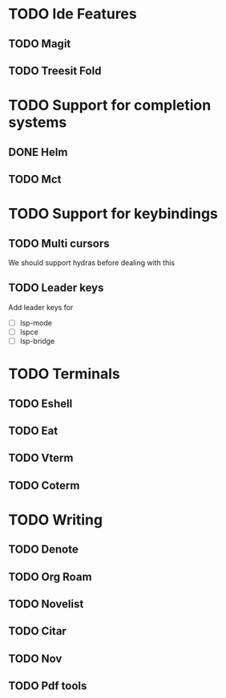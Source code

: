 * TODO Ide Features
** TODO  Magit
** TODO Treesit Fold
* TODO Support for completion systems
** DONE Helm
** TODO Mct
* TODO Support for keybindings
** TODO Multi cursors
We should support hydras before dealing with this

** TODO Leader keys
Add leader keys for
+ [ ] lsp-mode
+ [ ] lspce
+ [ ] lsp-bridge
* TODO Terminals
** TODO Eshell
** TODO Eat
** TODO Vterm
** TODO Coterm
* TODO Writing
** TODO Denote
** TODO Org Roam
** TODO Novelist
** TODO Citar
** TODO Nov
** TODO Pdf tools
